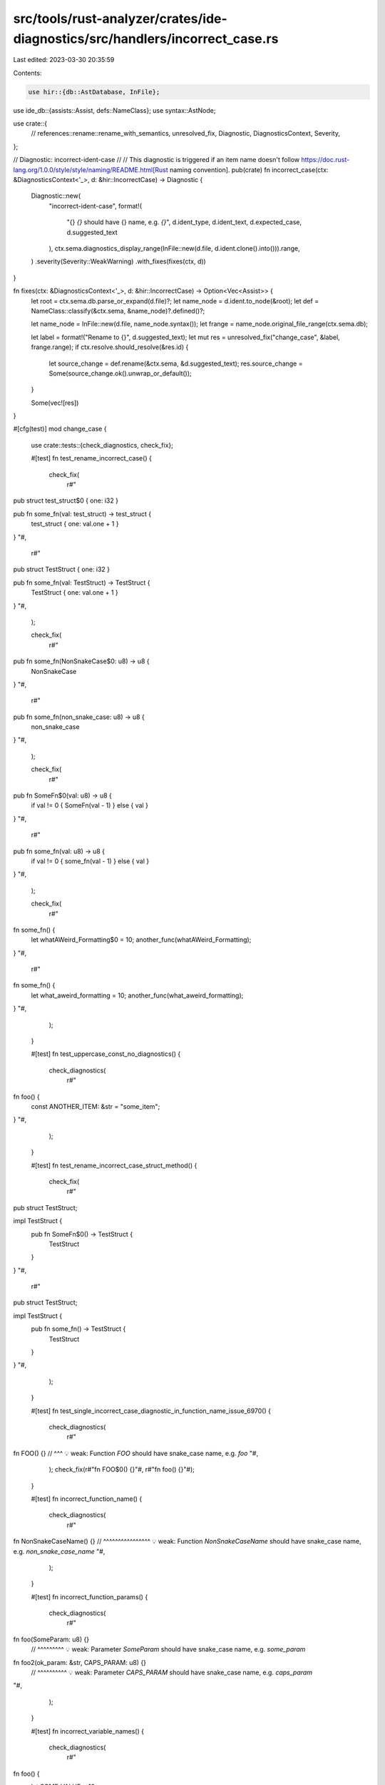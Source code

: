 src/tools/rust-analyzer/crates/ide-diagnostics/src/handlers/incorrect_case.rs
=============================================================================

Last edited: 2023-03-30 20:35:59

Contents:

.. code-block:: rs

    use hir::{db::AstDatabase, InFile};
use ide_db::{assists::Assist, defs::NameClass};
use syntax::AstNode;

use crate::{
    // references::rename::rename_with_semantics,
    unresolved_fix,
    Diagnostic,
    DiagnosticsContext,
    Severity,
};

// Diagnostic: incorrect-ident-case
//
// This diagnostic is triggered if an item name doesn't follow https://doc.rust-lang.org/1.0.0/style/style/naming/README.html[Rust naming convention].
pub(crate) fn incorrect_case(ctx: &DiagnosticsContext<'_>, d: &hir::IncorrectCase) -> Diagnostic {
    Diagnostic::new(
        "incorrect-ident-case",
        format!(
            "{} `{}` should have {} name, e.g. `{}`",
            d.ident_type, d.ident_text, d.expected_case, d.suggested_text
        ),
        ctx.sema.diagnostics_display_range(InFile::new(d.file, d.ident.clone().into())).range,
    )
    .severity(Severity::WeakWarning)
    .with_fixes(fixes(ctx, d))
}

fn fixes(ctx: &DiagnosticsContext<'_>, d: &hir::IncorrectCase) -> Option<Vec<Assist>> {
    let root = ctx.sema.db.parse_or_expand(d.file)?;
    let name_node = d.ident.to_node(&root);
    let def = NameClass::classify(&ctx.sema, &name_node)?.defined()?;

    let name_node = InFile::new(d.file, name_node.syntax());
    let frange = name_node.original_file_range(ctx.sema.db);

    let label = format!("Rename to {}", d.suggested_text);
    let mut res = unresolved_fix("change_case", &label, frange.range);
    if ctx.resolve.should_resolve(&res.id) {
        let source_change = def.rename(&ctx.sema, &d.suggested_text);
        res.source_change = Some(source_change.ok().unwrap_or_default());
    }

    Some(vec![res])
}

#[cfg(test)]
mod change_case {
    use crate::tests::{check_diagnostics, check_fix};

    #[test]
    fn test_rename_incorrect_case() {
        check_fix(
            r#"
pub struct test_struct$0 { one: i32 }

pub fn some_fn(val: test_struct) -> test_struct {
    test_struct { one: val.one + 1 }
}
"#,
            r#"
pub struct TestStruct { one: i32 }

pub fn some_fn(val: TestStruct) -> TestStruct {
    TestStruct { one: val.one + 1 }
}
"#,
        );

        check_fix(
            r#"
pub fn some_fn(NonSnakeCase$0: u8) -> u8 {
    NonSnakeCase
}
"#,
            r#"
pub fn some_fn(non_snake_case: u8) -> u8 {
    non_snake_case
}
"#,
        );

        check_fix(
            r#"
pub fn SomeFn$0(val: u8) -> u8 {
    if val != 0 { SomeFn(val - 1) } else { val }
}
"#,
            r#"
pub fn some_fn(val: u8) -> u8 {
    if val != 0 { some_fn(val - 1) } else { val }
}
"#,
        );

        check_fix(
            r#"
fn some_fn() {
    let whatAWeird_Formatting$0 = 10;
    another_func(whatAWeird_Formatting);
}
"#,
            r#"
fn some_fn() {
    let what_aweird_formatting = 10;
    another_func(what_aweird_formatting);
}
"#,
        );
    }

    #[test]
    fn test_uppercase_const_no_diagnostics() {
        check_diagnostics(
            r#"
fn foo() {
    const ANOTHER_ITEM: &str = "some_item";
}
"#,
        );
    }

    #[test]
    fn test_rename_incorrect_case_struct_method() {
        check_fix(
            r#"
pub struct TestStruct;

impl TestStruct {
    pub fn SomeFn$0() -> TestStruct {
        TestStruct
    }
}
"#,
            r#"
pub struct TestStruct;

impl TestStruct {
    pub fn some_fn() -> TestStruct {
        TestStruct
    }
}
"#,
        );
    }

    #[test]
    fn test_single_incorrect_case_diagnostic_in_function_name_issue_6970() {
        check_diagnostics(
            r#"
fn FOO() {}
// ^^^ 💡 weak: Function `FOO` should have snake_case name, e.g. `foo`
"#,
        );
        check_fix(r#"fn FOO$0() {}"#, r#"fn foo() {}"#);
    }

    #[test]
    fn incorrect_function_name() {
        check_diagnostics(
            r#"
fn NonSnakeCaseName() {}
// ^^^^^^^^^^^^^^^^ 💡 weak: Function `NonSnakeCaseName` should have snake_case name, e.g. `non_snake_case_name`
"#,
        );
    }

    #[test]
    fn incorrect_function_params() {
        check_diagnostics(
            r#"
fn foo(SomeParam: u8) {}
    // ^^^^^^^^^ 💡 weak: Parameter `SomeParam` should have snake_case name, e.g. `some_param`

fn foo2(ok_param: &str, CAPS_PARAM: u8) {}
                     // ^^^^^^^^^^ 💡 weak: Parameter `CAPS_PARAM` should have snake_case name, e.g. `caps_param`
"#,
        );
    }

    #[test]
    fn incorrect_variable_names() {
        check_diagnostics(
            r#"
fn foo() {
    let SOME_VALUE = 10;
     // ^^^^^^^^^^ 💡 weak: Variable `SOME_VALUE` should have snake_case name, e.g. `some_value`
    let AnotherValue = 20;
     // ^^^^^^^^^^^^ 💡 weak: Variable `AnotherValue` should have snake_case name, e.g. `another_value`
}
"#,
        );
    }

    #[test]
    fn incorrect_struct_names() {
        check_diagnostics(
            r#"
struct non_camel_case_name {}
    // ^^^^^^^^^^^^^^^^^^^ 💡 weak: Structure `non_camel_case_name` should have CamelCase name, e.g. `NonCamelCaseName`

struct SCREAMING_CASE {}
    // ^^^^^^^^^^^^^^ 💡 weak: Structure `SCREAMING_CASE` should have CamelCase name, e.g. `ScreamingCase`
"#,
        );
    }

    #[test]
    fn no_diagnostic_for_camel_cased_acronyms_in_struct_name() {
        check_diagnostics(
            r#"
struct AABB {}
"#,
        );
    }

    #[test]
    fn incorrect_struct_field() {
        check_diagnostics(
            r#"
struct SomeStruct { SomeField: u8 }
                 // ^^^^^^^^^ 💡 weak: Field `SomeField` should have snake_case name, e.g. `some_field`
"#,
        );
    }

    #[test]
    fn incorrect_enum_names() {
        check_diagnostics(
            r#"
enum some_enum { Val(u8) }
  // ^^^^^^^^^ 💡 weak: Enum `some_enum` should have CamelCase name, e.g. `SomeEnum`

enum SOME_ENUM {}
  // ^^^^^^^^^ 💡 weak: Enum `SOME_ENUM` should have CamelCase name, e.g. `SomeEnum`
"#,
        );
    }

    #[test]
    fn no_diagnostic_for_camel_cased_acronyms_in_enum_name() {
        check_diagnostics(
            r#"
enum AABB {}
"#,
        );
    }

    #[test]
    fn incorrect_enum_variant_name() {
        check_diagnostics(
            r#"
enum SomeEnum { SOME_VARIANT(u8) }
             // ^^^^^^^^^^^^ 💡 weak: Variant `SOME_VARIANT` should have CamelCase name, e.g. `SomeVariant`
"#,
        );
    }

    #[test]
    fn incorrect_const_name() {
        check_diagnostics(
            r#"
const some_weird_const: u8 = 10;
   // ^^^^^^^^^^^^^^^^ 💡 weak: Constant `some_weird_const` should have UPPER_SNAKE_CASE name, e.g. `SOME_WEIRD_CONST`
"#,
        );
    }

    #[test]
    fn incorrect_static_name() {
        check_diagnostics(
            r#"
static some_weird_const: u8 = 10;
    // ^^^^^^^^^^^^^^^^ 💡 weak: Static variable `some_weird_const` should have UPPER_SNAKE_CASE name, e.g. `SOME_WEIRD_CONST`
"#,
        );
    }

    #[test]
    fn fn_inside_impl_struct() {
        check_diagnostics(
            r#"
struct someStruct;
    // ^^^^^^^^^^ 💡 weak: Structure `someStruct` should have CamelCase name, e.g. `SomeStruct`

impl someStruct {
    fn SomeFunc(&self) {
    // ^^^^^^^^ 💡 weak: Function `SomeFunc` should have snake_case name, e.g. `some_func`
        let WHY_VAR_IS_CAPS = 10;
         // ^^^^^^^^^^^^^^^ 💡 weak: Variable `WHY_VAR_IS_CAPS` should have snake_case name, e.g. `why_var_is_caps`
    }
}
"#,
        );
    }

    #[test]
    fn no_diagnostic_for_enum_varinats() {
        check_diagnostics(
            r#"
enum Option { Some, None }

fn main() {
    match Option::None {
        None => (),
        Some => (),
    }
}
"#,
        );
    }

    #[test]
    fn non_let_bind() {
        check_diagnostics(
            r#"
enum Option { Some, None }

fn main() {
    match Option::None {
        SOME_VAR @ None => (),
     // ^^^^^^^^ 💡 weak: Variable `SOME_VAR` should have snake_case name, e.g. `some_var`
        Some => (),
    }
}
"#,
        );
    }

    #[test]
    fn allow_attributes_crate_attr() {
        check_diagnostics(
            r#"
#![allow(non_snake_case)]
#![allow(non_camel_case_types)]

struct S {
    fooBar: bool,
}

enum E {
    fooBar,
}

mod F {
    fn CheckItWorksWithCrateAttr(BAD_NAME_HI: u8) {}
}
    "#,
        );
    }

    #[test]
    fn complex_ignore() {
        // FIXME: this should trigger errors for the second case.
        check_diagnostics(
            r#"
trait T { fn a(); }
struct U {}
impl T for U {
    fn a() {
        #[allow(non_snake_case)]
        trait __BitFlagsOk {
            const HiImAlsoBad: u8 = 2;
            fn Dirty(&self) -> bool { false }
        }

        trait __BitFlagsBad {
            const HiImAlsoBad: u8 = 2;
            fn Dirty(&self) -> bool { false }
        }
    }
}
"#,
        );
    }

    #[test]
    fn infinite_loop_inner_items() {
        check_diagnostics(
            r#"
fn qualify() {
    mod foo {
        use super::*;
    }
}
            "#,
        )
    }

    #[test] // Issue #8809.
    fn parenthesized_parameter() {
        check_diagnostics(r#"fn f((O): _) {}"#)
    }

    #[test]
    fn ignores_extern_items() {
        cov_mark::check!(extern_func_incorrect_case_ignored);
        cov_mark::check!(extern_static_incorrect_case_ignored);
        check_diagnostics(
            r#"
extern {
    fn NonSnakeCaseName(SOME_VAR: u8) -> u8;
    pub static SomeStatic: u8 = 10;
}
            "#,
        );
    }

    #[test]
    fn ignores_extern_items_from_macro() {
        check_diagnostics(
            r#"
macro_rules! m {
    () => {
        fn NonSnakeCaseName(SOME_VAR: u8) -> u8;
        pub static SomeStatic: u8 = 10;
    }
}

extern {
    m!();
}
            "#,
        );
    }

    #[test]
    fn bug_traits_arent_checked() {
        // FIXME: Traits and functions in traits aren't currently checked by
        // r-a, even though rustc will complain about them.
        check_diagnostics(
            r#"
trait BAD_TRAIT {
    fn BAD_FUNCTION();
    fn BadFunction();
}
    "#,
        );
    }

    #[test]
    fn allow_attributes() {
        check_diagnostics(
            r#"
#[allow(non_snake_case)]
fn NonSnakeCaseName(SOME_VAR: u8) -> u8{
    // cov_flags generated output from elsewhere in this file
    extern "C" {
        #[no_mangle]
        static lower_case: u8;
    }

    let OtherVar = SOME_VAR + 1;
    OtherVar
}

#[allow(nonstandard_style)]
mod CheckNonstandardStyle {
    fn HiImABadFnName() {}
}

#[allow(bad_style)]
mod CheckBadStyle {
    fn HiImABadFnName() {}
}

mod F {
    #![allow(non_snake_case)]
    fn CheckItWorksWithModAttr(BAD_NAME_HI: u8) {}
}

#[allow(non_snake_case, non_camel_case_types)]
pub struct some_type {
    SOME_FIELD: u8,
    SomeField: u16,
}

#[allow(non_upper_case_globals)]
pub const some_const: u8 = 10;

#[allow(non_upper_case_globals)]
pub static SomeStatic: u8 = 10;
    "#,
        );
    }
}


